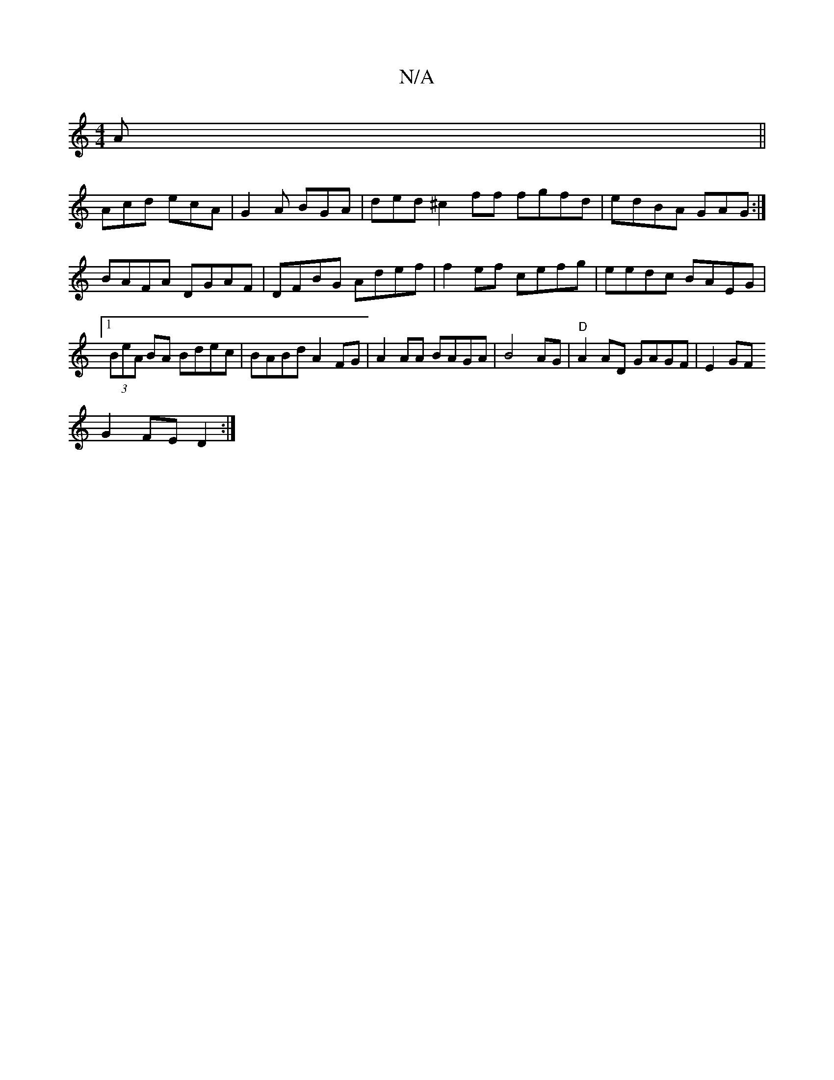 X:1
T:N/A
M:4/4
R:N/A
K:Cmajor
 A ||
Acd ecA|G2 A BGA | ded ^c2ff fgfd|edBA GAG:|
BAFA DGAF|DFBG Adef|f2ef cefg|eedc BAEG|1 (3BeA BA Bdec|BABd A2FG|A2AA BAGA|B4AG | "D"A2 AD GAGF|E2GF
G2FE D2:|

|:FDc GAB | AGE G3 B^AB ||
|:c2e g2g